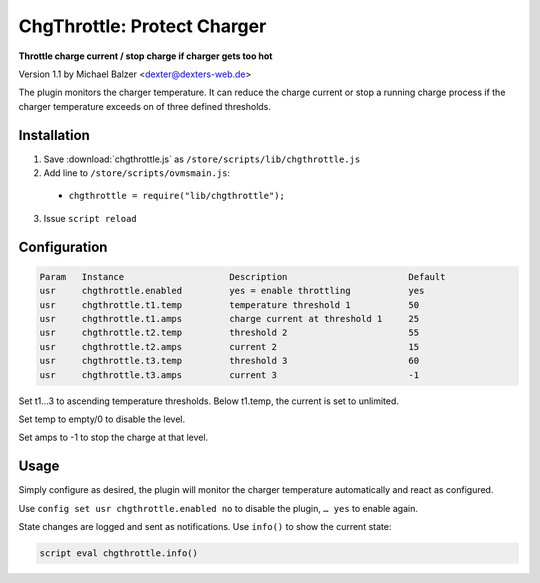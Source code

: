 ============================
ChgThrottle: Protect Charger
============================

**Throttle charge current / stop charge if charger gets too hot**

Version 1.1 by Michael Balzer <dexter@dexters-web.de>

The plugin monitors the charger temperature. It can reduce the charge current or
stop a running charge process if the charger temperature exceeds on of three defined
thresholds.


------------
Installation
------------

1. Save :download:`chgthrottle.js` as ``/store/scripts/lib/chgthrottle.js``
2. Add line to ``/store/scripts/ovmsmain.js``:

  - ``chgthrottle = require("lib/chgthrottle");``

3. Issue ``script reload``


-------------
Configuration
-------------

.. code-block:: none

  Param   Instance                    Description                       Default
  usr     chgthrottle.enabled         yes = enable throttling           yes
  usr     chgthrottle.t1.temp         temperature threshold 1           50
  usr     chgthrottle.t1.amps         charge current at threshold 1     25
  usr     chgthrottle.t2.temp         threshold 2                       55
  usr     chgthrottle.t2.amps         current 2                         15
  usr     chgthrottle.t3.temp         threshold 3                       60
  usr     chgthrottle.t3.amps         current 3                         -1

Set t1…3 to ascending temperature thresholds. Below t1.temp, the current is set to unlimited.

Set temp to empty/0 to disable the level.

Set amps to -1 to stop the charge at that level.


-----
Usage
-----

Simply configure as desired, the plugin will monitor the charger temperature automatically
and react as configured.

Use ``config set usr chgthrottle.enabled no`` to disable the plugin, ``… yes`` to enable again.

State changes are logged and sent as notifications. Use ``info()`` to show the current state:

.. code-block:: none

  script eval chgthrottle.info()

